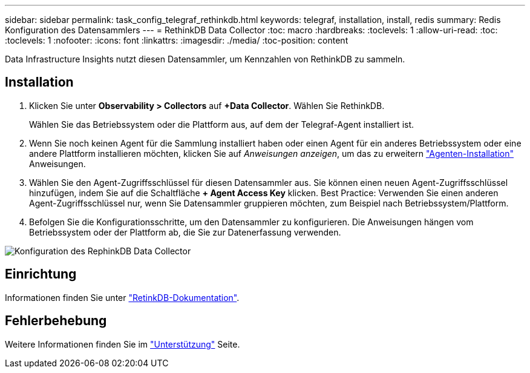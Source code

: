 ---
sidebar: sidebar 
permalink: task_config_telegraf_rethinkdb.html 
keywords: telegraf, installation, install, redis 
summary: Redis Konfiguration des Datensammlers 
---
= RethinkDB Data Collector
:toc: macro
:hardbreaks:
:toclevels: 1
:allow-uri-read: 
:toc: 
:toclevels: 1
:nofooter: 
:icons: font
:linkattrs: 
:imagesdir: ./media/
:toc-position: content


[role="lead"]
Data Infrastructure Insights nutzt diesen Datensammler, um Kennzahlen von RethinkDB zu sammeln.



== Installation

. Klicken Sie unter *Observability > Collectors* auf *+Data Collector*. Wählen Sie RethinkDB.
+
Wählen Sie das Betriebssystem oder die Plattform aus, auf dem der Telegraf-Agent installiert ist.

. Wenn Sie noch keinen Agent für die Sammlung installiert haben oder einen Agent für ein anderes Betriebssystem oder eine andere Plattform installieren möchten, klicken Sie auf _Anweisungen anzeigen_, um das zu erweitern link:task_config_telegraf_agent.html["Agenten-Installation"] Anweisungen.
. Wählen Sie den Agent-Zugriffsschlüssel für diesen Datensammler aus. Sie können einen neuen Agent-Zugriffsschlüssel hinzufügen, indem Sie auf die Schaltfläche *+ Agent Access Key* klicken. Best Practice: Verwenden Sie einen anderen Agent-Zugriffsschlüssel nur, wenn Sie Datensammler gruppieren möchten, zum Beispiel nach Betriebssystem/Plattform.
. Befolgen Sie die Konfigurationsschritte, um den Datensammler zu konfigurieren. Die Anweisungen hängen vom Betriebssystem oder der Plattform ab, die Sie zur Datenerfassung verwenden.


image:RethinkDBDCConfigWindows.png["Konfiguration des RephinkDB Data Collector"]



== Einrichtung

Informationen finden Sie unter link:https://www.rethinkdb.com/docs/["RetinkDB-Dokumentation"].



== Fehlerbehebung

Weitere Informationen finden Sie im link:concept_requesting_support.html["Unterstützung"] Seite.
